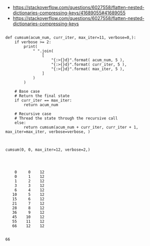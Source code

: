 

- https://stackoverflow.com/questions/6027558/flatten-nested-dictionaries-compressing-keys/41689055#41689055
- https://stackoverflow.com/questions/6027558/flatten-nested-dictionaries-compressing-keys


#+BEGIN_SRC ipython :session *iPython* :eval yes :results raw drawer :exports both :shebang "#!/usr/bin/env python3\n# -*- coding: utf-8 -*-\n\n" :var EMACS_BUFFER_DIR=(file-name-directory buffer-file-name) :tangle yes

def cumsum(acum_num, curr_iter, max_iter=11, verbose=0,):
    if verbose >= 2:
        print(
            " ".join(
                [
                    "{:>{}d}".format( acum_num, 5 ),
                    "{:>{}d}".format( curr_iter, 5 ),
                    "{:>{}d}".format( max_iter, 5 ),
                ]
            )
        )

    # Base case
    # Return the final state
    if curr_iter == max_iter:
        return acum_num

    # Recursive case
    # Thread the state through the recursive call
    else:
        return cumsum(acum_num + curr_iter, curr_iter + 1,  max_iter=max_iter, verbose=verbose, )

#+END_SRC

#+RESULTS:
:results:
# Out[46]:
:end:



#+BEGIN_SRC ipython :session *iPython* :eval yes :results raw drawer :exports both :shebang "#!/usr/bin/env python3\n# -*- coding: utf-8 -*-\n\n" :var EMACS_BUFFER_DIR=(file-name-directory buffer-file-name) :tangle yes

cumsum(0, 0, max_iter=12, verbose=2,)



#+END_SRC

#+RESULTS:
:results:
# Out[47]:
# output
:     0     0    12
:     0     1    12
:     1     2    12
:     3     3    12
:     6     4    12
:    10     5    12
:    15     6    12
:    21     7    12
:    28     8    12
:    36     9    12
:    45    10    12
:    55    11    12
:    66    12    12
:
# text/plain
: 66
:end:


